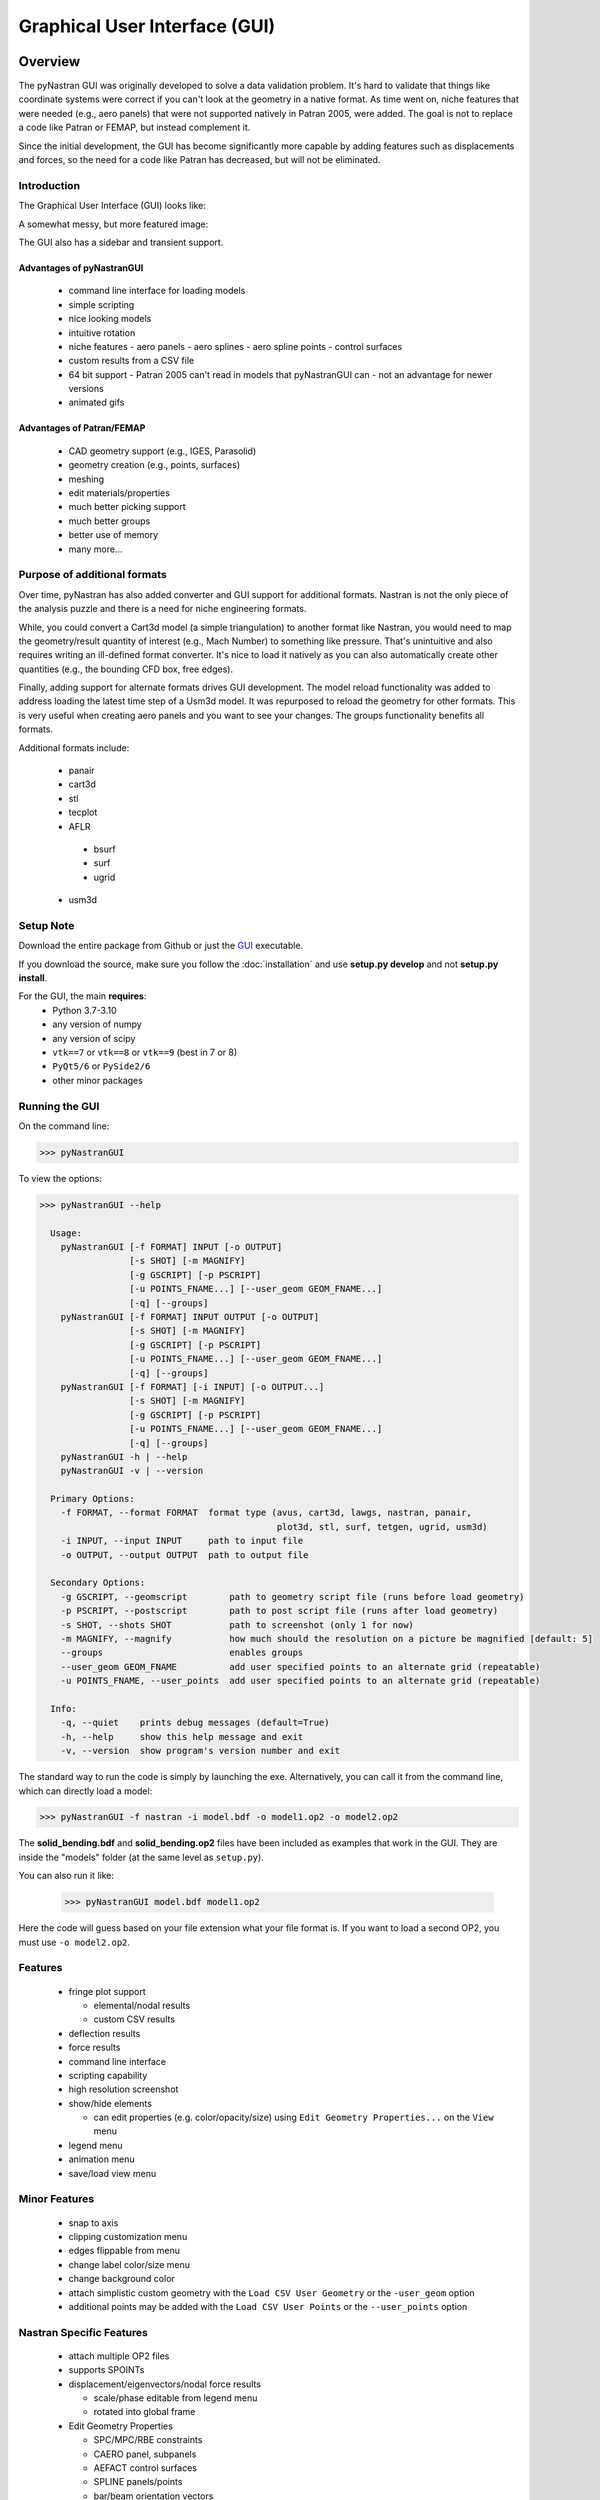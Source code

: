 .. _xref-pynastran_gui:

==============================
Graphical User Interface (GUI)
==============================

********
Overview
********

The pyNastran GUI was originally developed to solve a data validation problem.
It's hard to validate that things like coordinate systems were correct if you
can't look at the geometry in a native format.  As time went on, niche features
that were needed (e.g., aero panels) that were not supported natively in
Patran 2005, were added.  The goal is not to replace a code like Patran or
FEMAP, but instead complement it.

Since the initial development, the GUI has become significantly more capable
by adding features such as displacements and forces, so the need for a code like
Patran has decreased, but will not be eliminated.

Introduction
============

The Graphical User Interface (GUI) looks like:

.. image:: ../../../pyNastran/gui/images/qt.png

A somewhat messy, but more featured image:

.. image:: ../../../pyNastran/gui/images/eigenvectors_groups_legend.png

The GUI also has a sidebar and transient support.



Advantages of pyNastranGUI
--------------------------
 - command line interface for loading models
 - simple scripting
 - nice looking models
 - intuitive rotation
 - niche features
   - aero panels
   - aero splines
   - aero spline points
   - control surfaces
 - custom results from a CSV file
 - 64 bit support
   - Patran 2005 can't read in models that pyNastranGUI can
   - not an advantage for newer versions
 - animated gifs


Advantages of Patran/FEMAP
--------------------------
 - CAD geometry support (e.g., IGES, Parasolid)
 - geometry creation (e.g., points, surfaces)
 - meshing
 - edit materials/properties
 - much better picking support
 - much better groups
 - better use of memory
 - many more...


Purpose of additional formats
=============================
Over time, pyNastran has also added converter and GUI support for additional
formats.  Nastran is not the only piece of the analysis puzzle and there is
a need for niche engineering formats.

While, you could convert a Cart3d model (a simple triangulation) to another
format like Nastran, you would need to map the geometry/result quantity of
interest (e.g., Mach Number) to something like pressure.  That's unintuitive
and also requires writing an ill-defined format converter.  It's nice to load
it natively as you can also automatically create other quantities (e.g., the
bounding CFD box, free edges).

Finally, adding support for alternate formats drives GUI development.  The model
reload functionality was added to address loading the latest time step of a Usm3d
model.  It was repurposed to reload the geometry for other formats.  This is very
useful when creating aero panels and you want to see your changes.  The groups
functionality benefits all formats.


Additional formats include:

   - panair
   - cart3d
   - stl
   - tecplot
   - AFLR
    - bsurf
    - surf
    - ugrid
   - usm3d


Setup Note
==========
Download the entire package from Github or just the `GUI
<https://sourceforge.net/projects/pynastran/files/?source=navbar/>`_ executable.

If you download the source, make sure you follow the :doc:`installation` and use
**setup.py develop** and not **setup.py install**.

For the GUI, the main **requires**:
 - Python 3.7-3.10
 - any version of numpy
 - any version of scipy
 - ``vtk==7`` or ``vtk==8`` or ``vtk==9`` (best in 7 or 8)
 - ``PyQt5/6`` or ``PySide2/6``
 - other minor packages


Running the GUI
===============
On the command line:

.. code-block:: console

  >>> pyNastranGUI

To view the options:

.. code-block:: console

  >>> pyNastranGUI --help

    Usage:
      pyNastranGUI [-f FORMAT] INPUT [-o OUTPUT]
                   [-s SHOT] [-m MAGNIFY]
                   [-g GSCRIPT] [-p PSCRIPT]
                   [-u POINTS_FNAME...] [--user_geom GEOM_FNAME...]
                   [-q] [--groups]
      pyNastranGUI [-f FORMAT] INPUT OUTPUT [-o OUTPUT]
                   [-s SHOT] [-m MAGNIFY]
                   [-g GSCRIPT] [-p PSCRIPT]
                   [-u POINTS_FNAME...] [--user_geom GEOM_FNAME...]
                   [-q] [--groups]
      pyNastranGUI [-f FORMAT] [-i INPUT] [-o OUTPUT...]
                   [-s SHOT] [-m MAGNIFY]
                   [-g GSCRIPT] [-p PSCRIPT]
                   [-u POINTS_FNAME...] [--user_geom GEOM_FNAME...]
                   [-q] [--groups]
      pyNastranGUI -h | --help
      pyNastranGUI -v | --version

    Primary Options:
      -f FORMAT, --format FORMAT  format type (avus, cart3d, lawgs, nastran, panair,
                                               plot3d, stl, surf, tetgen, ugrid, usm3d)
      -i INPUT, --input INPUT     path to input file
      -o OUTPUT, --output OUTPUT  path to output file

    Secondary Options:
      -g GSCRIPT, --geomscript        path to geometry script file (runs before load geometry)
      -p PSCRIPT, --postscript        path to post script file (runs after load geometry)
      -s SHOT, --shots SHOT           path to screenshot (only 1 for now)
      -m MAGNIFY, --magnify           how much should the resolution on a picture be magnified [default: 5]
      --groups                        enables groups
      --user_geom GEOM_FNAME          add user specified points to an alternate grid (repeatable)
      -u POINTS_FNAME, --user_points  add user specified points to an alternate grid (repeatable)

    Info:
      -q, --quiet    prints debug messages (default=True)
      -h, --help     show this help message and exit
      -v, --version  show program's version number and exit


The standard way to run the code is simply by launching the exe.
Alternatively, you can call it from the command line, which can directly
load a model:

.. code-block:: console

  >>> pyNastranGUI -f nastran -i model.bdf -o model1.op2 -o model2.op2

The **solid_bending.bdf** and **solid_bending.op2** files have been included
as examples that work in the GUI.  They are inside the "models" folder
(at the same level as ``setup.py``).

You can also run it like:

  >>> pyNastranGUI model.bdf model1.op2

Here the code will guess based on your file extension what your file format is.
If you want to load a second OP2, you must use ``-o model2.op2``.

Features
========
 * fringe plot support

   * elemental/nodal results
   * custom CSV results

 * deflection results
 * force results

 * command line interface
 * scripting capability
 * high resolution screenshot
 * show/hide elements

   * can edit properties (e.g. color/opacity/size) using
     ``Edit Geometry Properties...`` on the ``View`` menu

 * legend menu
 * animation menu
 * save/load view menu

Minor Features
==============
 * snap to axis
 * clipping customization menu
 * edges flippable from menu
 * change label color/size menu
 * change background color
 * attach simplistic custom geometry with the ``Load CSV User Geometry`` or the ``-user_geom`` option
 * additional points may be added with the ``Load CSV User Points`` or the ``--user_points`` option


Nastran Specific Features
=========================
 * attach multiple OP2 files
 * supports SPOINTs
 * displacement/eigenvectors/nodal force results

   * scale/phase editable from legend menu
   * rotated into global frame

 * Edit Geometry Properties

   * SPC/MPC/RBE constraints
   * CAERO panel, subpanels
   * AEFACT control surfaces
   * SPLINE panels/points
   * bar/beam orientation vectors
   * CONM2


BDF Requirements
================
 * Entire model can be cross-referenced
 * Same requirements as BDF (include an executive/case control deck, define
   all cross-referenced cards, etc.)


Versioning Note
---------------
The GUI download is typically newer than the latest release version.

Additional Formats
==================
Some of the results include:

   * **Nastran** ASCII input (\*.bdf, \*.nas, \*.dat, \*.pch, \*.ecd); binary output (\*.op2)

     * geometry

        * node ID
        * element ID
        * property ID
        * material ID
        * thickness
        * normal
        * shell offset
        * PBAR/PBEAM/PBARL/PBEAML type
        * element quality (min/max interior angle, skew angle, taper ratio, area ratio)

     * real results
         * stress, strain
         * displacement, eigenvector, temperature, SPC forces, MPC forces, load vector
     * complex results
         * displacement, eigenvector

   * **Cart3d** ASCII/binary input (\*.tri); ASCII output (\*.triq)

     * Node ID
     * Element ID
     * Region
     * Cp, p, U, V, W, E, rho, rhoU, rhoV, rhoW, rhoE, Mach
     * Normal

   * **LaWGS** input (\*.wgs)

   * **Panair** input (\*.inp); output (agps, \*.out)

     * Patch ID
     * Normal X/Y/Z
     * Centroid X/Y/Z
     * Area
     * Node X/Y/Z
     * Cp

   * **STL** ASCII/binary input (\*.stl)

     * Normal X/Y/Z

   * **Tetgen** input (\*.smesh)

   * **Usm3d** surface input (\*.front, \*.cogsg); volume input (\*.cogsg); volume output (\*.flo)

     * Boundary Condition Region
     * Node ID
     * Cp, Mach, T, U, V, W, p, rhoU


*****************
Features Overview
*****************

Edit Geometry Properties
========================
The View -> "Edit Geometry Properties" menu brings up:

.. image:: ../../../pyNastran/gui/images/edit_geometry_properties.png

This menu allows you to edit the opacity, line width, point size, show/hide various
things associated with the model.  The geometry auto-updates when changes are made.


Modify Legend
=============
The View -> "Modify Legend" menu brings up:

.. image:: ../../../pyNastran/gui/images/legend.png

This menu allows you to edit the max/min values of the legend as well as the orientation,
number format (e.g. float precision) and deflection scale.  Defaults are stored, so
they may always be gone back to.  The geometry will update when Apply/OK is clicked.
OK/Cancel will close the window.

Animation Menu
==============

The animation menu is a sub-menu found on the ``legend menu``.
Hover over the cells for more information.

Animation of Displacment/Mode Shapes (Animate Scale)
----------------------------------------------------
You must load the animation menu when a displacement-like result is active.
You may then change to a scalar result to show during the animation.  For the
following SOL 101 static deflection result, **Animate Scale** is used to scale
the current result (Displacement).  The ``iCase`` value corresponds to
case that is currently active (Displacement) and is automatically populated when
you click the ``Create Animation`` button from the Legend menu.

If you would like to plot a separate result (e.g., Node ID), switch to that
result.  The iCase value will not change.  When you click ``Run All``, the ``iCase``
value is pulled and the deflection shape is calculated.  Make sure you actually
have a deflected geometry.

.. image:: ../../../pyNastran/gui/images/animation_menu_scale.png

In your output folder, you will find:

.. image:: ../../../pyNastran/gui/images/solid_bending.gif

If the file is too big, shrink the size of the window.  Make the max deflection of
the image fill the screen.  Leave minimal whitespace.

.. note:: If unlickling ``Repeat?`` doesn't disable gif looping, upgrade ``imageio``.


Animation of Complex Mode Shapes (Animate Phase)
------------------------------------------------

Complex Mode Shapes are simple and similar to the ``Animate Scale`` option.
Here, the phase angle sweeps from 0 to 360 degrees.  Note that this option only
shows up when you have a complex result for ``iCase``.

.. image:: ../../../pyNastran/gui/images/animation_menu_freq.png


Animation of Time/Frequency/Load Step Results (Animate Time)
------------------------------------------------------------
This option is recommended only for constant time/frequency/load step results.
It is now necessary to learn how to set ``iCase``.  In the ``Application log``, you'll see:

.. code-block:: console

  COMMAND: fname=gui_qt_common.pyc lineNo=316 cycle_results(case=10)

Check your first (assume 10), second (assume 11), and final time step (assume 40)
for their ``iCase`` values.

For deflection results loaded from an OP2, the ``iCase Delta`` will be 1, but
depending on the frame rate and total time you want, you can skip steps.

.. image:: ../../../pyNastran/gui/images/animation_menu_time.png

Note that there is currently no way to plot a transient result other than the deflection
unless you want to use scripting.


Preferences Menu
================
The preferences menu allows you to change various settings.  These will be remembered
when you load model again.  The menu looks like:

.. image:: ../../../pyNastran/gui/images/preferences_menu.png

Hover over the cells for more information.

Windows preferences are stored in:
 - C:\Users\<me>\pyNastranGUI.json

Or Linux/Mac;
 - ~/pyNastranGUI.json

Picking Results
===============
Click on the ``Probe`` button to activate probing.  Now click on a node/element.
A label will appear .  This label will appear at the centroid of an elemental result
or the closest node to the selected location.  The value for the current result
quantity will appear on the model.  You can also press the ``p`` button.

.. image:: ../../../pyNastran/gui/images/picking_results.png

For "NodeID", the xyz of the selected point and the node in global XYZ space will be shown.
Labels may be cleared from the ``View`` menu.
Text color may also be changed from the ``View -> Preferences`` menu.

Note that for line elements, you need to be very accurate with your picking.
Zooming in does not help with picking like it does for shells.


Focal Point
===========
Click the following button and click on the rotation center point of the model.
The model will now rotate around that point.

.. image:: ../../../pyNastran/gui/icons/trotation_center.png

Alternatively, hover over the point and press the ``f`` key.


Model Clipping
==============
Clipping let's you see "into" the model.

.. image:: ../../../pyNastran/gui/images/clipping.png

Zoom in and hover over an element and press the ``f`` key.
The model will pan and now rotate around that point.
Continue to hold ``f`` while the model recenters.
Eventually, the frame will clip.
Reset the view by clicking the Undo-looking arrow at the top.

**Note that clipping currently doesn't work...**


Modify Groups
=============
The View -> "Modify Groups" menu brings up:

.. image:: ../../../pyNastran/gui/images/modify_groups1.png

Had you first clicked View -> "Create Groups by Property ID", you'd get:

.. image:: ../../../pyNastran/gui/images/modify_groups2.png

Add/Remove use the "Patran-style" syntax:

.. code-block :: console

    # elements 1 to 10 inclusive
    1:10

    # elements 100 to the end
    100:#

    # every other element 1 to 11 - 1, 3, 5, 7, 9, 11
    1:11:2

The name of the group may also be changed, but duplicate names are not allowed.
The "main" group is the entire geometry.

The bolded/italicized text indicates the group that will be displayed to the screen.
The defaults will be updated when you click ``Set As Main``.  This will also update
the bolded/italicided group.


Camera Views
============
The eyeball icon brings up a camera view.  You can set and save multiple camera views.
Additionally, views are written out for scripting.
You can script an external optimization process and take pictures every so many steps.

.. image:: ../../../pyNastran/gui/images/camera_views.png


User Points
===========

User points allow you to load a CSV of xyz points.
These may be loaded from within the GUI or from the command line.

.. code-block:: console

    # x, y, z
    1.0, 2.0, 3.0
    4.0, 5.0, 6.0

These will show up as points in the GUI with your requested filename.


User Geometry
=============

User geometry is an attempt at creating a simple file format for defining geometry.
This may be loaded from the command line.  The structure will probably change.

The geometry may be modified from the ``Edit Geometry Properties`` menu.

.. code-block:: console

    # all supported cards
    #  - GRID
    #  - BAR
    #  - TRI
    #  - QUAD
    #
    # doesn't support:
    #  - solid elements
    #  - element properties
    #  - custom colors
    #  - coordinate systems
    #  - materials
    #  - loads
    #  - results

    #    id  x    y    z
    GRID, 1, 0.2, 0.3, 0.3
    GRID, 2, 1.2, 0.3, 0.3
    GRID, 3, 2.2, 0.3, 0.3
    GRID, 4, 5.2, 0.3, 0.3
    grid, 5, 5.2, 1.3, 2.3  # case insensitive

    #    ID, nodes
    BAR,  1, 1, 2
    TRI,  2, 1, 2, 3
    # this is a comment

    QUAD, 3, 1, 5, 3, 4
    QUAD, 4, 1, 2, 3, 4  # this is after a blank line


Custom Scalar Results
=====================
Custom Elemental/Nodal CSV/TXT file results may be loaded.  The order and
length is important.  Results must be in nodal/elemental sorted order.
The following example has 3 scalar values with 2 locations.  The
corresponding model must have **ONLY** two nodes.  By default, all results
must be floatable (e.g., no NaN values).

.. code-block:: console

      # element_id, x,   y, z
      1,            1.0, 2, 3.0
      2,            4.0, 5, 6.0

.. code-block:: console

      # element_id  x    y  z
      1             1.0  2  3.0
      2             4.0  5  6.0


You may also assign result types.

.. code-block:: console

      # element_id(%i), x(%f), y(%i), z(%f)
      1,                1.0,     2,     3.0
      2,                4.0,     5,     6.0

Custom Deflection Results
=========================
Custom Elemental/Nodal CSV/TXT file results may be loaded.  The order and
length is important.  Results must be in nodal/elemental sorted order.
The following example has 3 scalar values with 2 locations.  The model must
have **only** two nodes.

.. code-block:: console

      # result_name
      1.0     2     3.0
      2.0     5     6.0

Custom Results Specific Buttons
===============================
Nastran Static/Dynamic Aero solutions require custom cards that create
difficult to view, difficult to validate geometry.  The pyNastranGUI
aides in creating models.  The CAERO panels are seen when a model is loaded:

.. image:: ../../../pyNastran/gui/images/caero.png

Additionally, by clicking the ``Toggle CAERO Subpanels`` button,
the subpanels may be seen:

.. image:: ../../../pyNastran/gui/images/caero_subpanels.png

Additionally, flaps are shown from within the GUI.  SPLINE surfaces
are also generated and may be seen on the ``View`` -> ``Edit Geometry Properties``
menu.

*********
Scripting
*********
GUI commands are logged to the window with their call signature.
Scripting may be used to call any function in the GUI class.
Most of these commands are written to the ``COMMAND`` output.

For example, you can:

 - load geometry
 - load results
 - plot unsupported result types
 - custom animations of mode shapes
 - high resolution screenshots
 - model introspection
 - create custom annotations


Using the scripting menu
========================
The scripting menu allows for custom code and experimentation to be written
without loading a script from a file.  All valid Python is accepted.
Scripting commands should start with ``self.`` as they're left off from the menu.
Local variables do not need this.


Command line scripting
======================
``geomscript`` runs after the load_geometry method, while
``postscript`` runs after load_results has been performed

.. code-block :: python

    import sys
    self.on_take_screenshot('solid_bending.png', magnify=5)
    sys.exit()

.. code-block :: console

    >>> pyNastranGUI solid_bending.bdf solid_bending.op2 --postscript take_picture.py


High Resolution Screenshots
===========================

Option #1
---------

.. code-block:: python

    self.on_take_screenshot('solid_bending.png', magnify=5)

Option #2
---------

On the ``View`` -> ``Preferences`` menu, change **Screenshot Magnify** and click **Apply**.
Now take a screenshot.


Frequently Asked Questions
=======================================

**The legend font is way to big!**
Legend is tricky cause of the wide range in the number of 
title characters preferences.  

It's defined in terms of a percentage of screen size and the font size is
defined in terms of the title character (or number size), so it's tricky to
to get a robust system.  However, you do have some control:
 - legend title:
   - resize the window to be shorter
   - use the legend (View -> Modify Legend; Control+L) and add whitespace around the etitle
 - legend values:
   - resize the window to be narrower
   - use the legend (View -> Modify Legend; Control+L) and change the number format

**The origin font is waaaay too big!**

The origin size is dependent on zoom level and model size.  You can customize:
 - Origin size
 - Origin text size
in the Preferences menu (Control+P).

**I could not visualize the mesh edges within the results**

Mesh edges press **e** for edge and **b** if you want to make them black.  
There are also pull downs on the view menu and the e option is on the toolbar (the black wireframe)

**How do I clear a result?**

Right click on the **Case/Results** tree and go to **Clear Results**.

**It's not easy to change between results (such as Sxx, Syy, Mises, etc.) using only the arrows**

You can use K and L (lowercase) to "cycle" to different results.

** How do I make the gif more responsive/smaller? **

The GIF will be the same size as your screen (the part with the grey background), 
so make your window smaller.  In general, 30 frame/second is going to look nice, 
but you can even get away with 10 FPS if the picture is small.

** The GUI crashes when I have a model loaded and load a different one**

Yeah...it does that.  It's not really designed around loading differet models.
There are some objects that aren't deleted and it's tricky to do it right.  If
you mess one up, it crashes.

If you're just modifying a deck, you can use the "Reload Model" option.  
It'll reload the geometry and be quite a bit faster than going through menus.
That fails sometimes as well, but is more robust.

** The GUI crashes when loading an OP2? **

The code is trying to match the IDs in the geometry to the IDs in the results and they don't always match.  There is some handling of this, but it's not great.

Also, make sure you load the correct model too :)
